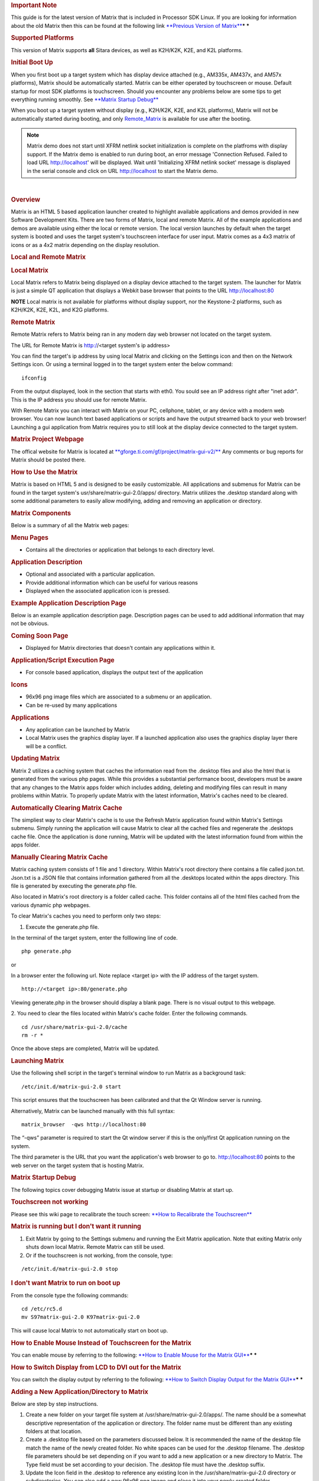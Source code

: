 .. http://processors.wiki.ti.com/index.php/Matrix_Users_Guide
.. rubric:: Important Note
   :name: important-note

This guide is for the latest version of Matrix that is included in
Processor SDK Linux. If you are looking for information about the old
Matrix then this can be found at the following link `**Previous Version
of
Matrix** <http://processors.wiki.ti.com/index.php?title=Matrix_Users_Guide&oldid=74107>`__\ ***
***

.. rubric:: Supported Platforms
   :name: supported-platforms-matrix-ug

This version of Matrix supports **all** Sitara devices, as well as
K2H/K2K, K2E, and K2L platforms.

.. rubric:: Initial Boot Up
   :name: initial-boot-up

When you first boot up a target system which has display device attached
(e.g., AM335x, AM437x, and AM57x platforms), Matrix should be
automatically started. Matrix can be either operated by touchscreen or
mouse. Default startup for most SDK platforms is touchscreen. Should you
encounter any problems below are some tips to get everything running
smoothly. See `**Matrix Startup Debug** <#matrix-startup-debug>`__

When you boot up a target system without display (e.g., K2H/K2K, K2E,
and K2L platforms), Matrix will not be automatically started during
booting, and only
`Remote\_Matrix <http://processors.wiki.ti.com/index.php/Matrix_Users_Guide#Remote_Matrix>`__
is available for use after the booting.

.. note::
 Matrix demo does not start until XFRM netlink socket initialization is complete on the platfroms with display support.
 If the Matrix demo is enabled to run during boot, an error message 'Connection Refused. Failed to load URL http://localhost' will be displayed.
 Wait until 'Initializing XFRM netlink socket' message is displayed in the serial console and click on URL http://localhost to start the Matrix demo.

|

.. rubric:: Overview
   :name: overview-matrix

Matrix is an HTML 5 based application launcher created to highlight
available applications and demos provided in new Software Development
Kits. There are two forms of Matrix, local and remote Matrix. All of the
example applications and demos are available using either the local or
remote version. The local version launches by default when the target
system is booted and uses the target system's touchscreen interface for
user input. Matrix comes as a 4x3 matrix of icons or as a 4x2 matrix
depending on the display resolution.

.. Image:: /images/Matrix_2_Main_Menu.png

.. rubric:: Local and Remote Matrix
   :name: local-and-remote-matrix

.. rubric:: Local Matrix
   :name: local-matrix

Local Matrix refers to Matrix being displayed on a display device
attached to the target system. The launcher for Matrix is just a
simple QT application that displays a Webkit base browser that points
to the URL http://localhost:80

.. raw:: html

   <div
   style="margin: 5px; padding: 2px 10px; background-color: #ecffff; border-left: 5px solid #3399ff;">

**NOTE**
Local matrix is not available for platforms without display support, nor
the Keystone-2 platforms, such as K2H/K2K, K2E, K2L, and K2G platforms.

.. raw:: html

   </div>

.. rubric:: Remote Matrix
   :name: remote-matrix

Remote Matrix refers to Matrix being ran in any modern day web browser
not located on the target system.

The URL for Remote Matrix is http://<target system's ip address>

You can find the target's ip address by using local Matrix and clicking
on the Settings icon and then on the Network Settings icon. Or using a
terminal logged in to the target system enter the below command:

::

    ifconfig

From the output displayed, look in the section that starts with eth0.
You sould see an IP address right after "inet addr". This is the IP
address you should use for remote Matrix.

With Remote Matrix you can interact with Matrix on your PC, cellphone,
tablet, or any device with a modern web browser. You can now launch text
based applications or scripts and have the output streamed back to your
web browser! Launching a gui application from Matrix requires you to
still look at the display device connected to the target system.

.. rubric:: Matrix Project Webpage
   :name: matrix-project-webpage

The offical website for Matrix is located at
`**gforge.ti.com/gf/project/matrix-gui-v2/** <https://gforge.ti.com/gf/project/matrix-gui-v2/>`__ Any
comments or bug reports for Matrix should be posted there.

.. rubric:: How to Use the Matrix
   :name: how-to-use-the-matrix

Matrix is based on HTML 5 and is designed to be easily customizable. All
applications and submenus for Matrix can be found in the target system's
usr/share/matrix-gui-2.0/apps/ directory. Matrix utilizes the .desktop
standard along with some additional parameters to easily allow
modifying, adding and removing an application or directory.

.. rubric:: Matrix Components
   :name: matrix-components

Below is a summary of all the Matrix web pages:

.. rubric:: Menu Pages
   :name: menu-pages

-  Contains all the directories or application that belongs to each
   directory level.

.. rubric:: Application Description
   :name: application-description

-  Optional and associated with a particular application.
-  Provide additional information which can be useful for various
   reasons
-  Displayed when the associated application icon is pressed.

.. rubric:: Example Application Description Page
   :name: example-application-description-page

Below is an example application description page. Description pages can
be used to add additional information that may not be obvious.

.. raw:: html

   <div class="center">

.. raw:: html

   <div class="floatnone">

.. Image:: /images/Screenshot-2.png

.. raw:: html

   </div>

.. raw:: html

   </div>

.. rubric:: Coming Soon Page
   :name: coming-soon-page

-  Displayed for Matrix directories that doesn't contain any
   applications within it.

.. rubric:: Application/Script Execution Page
   :name: applicationscript-execution-page

-  For console based application, displays the output text of the
   application

.. rubric:: Icons
   :name: icons

-  96x96 png image files which are associated to a submenu or an
   application.
-  Can be re-used by many applications

.. rubric:: Applications
   :name: applications

-  Any application can be launched by Matrix
-  Local Matrix uses the graphics display layer. If a launched
   application also uses the graphics display layer there will be a
   conflict.

.. rubric:: Updating Matrix
   :name: updating-matrix

Matrix 2 utilizes a caching system that caches the information read from
the .desktop files and also the html that is generated from the various
php pages. While this provides a substantial performance boost,
developers must be aware that any changes to the Matrix apps folder
which includes adding, deleting and modifying files can result in many
problems within Matrix. To properly update Matrix with the latest
information, Matrix's caches need to be cleared. 

.. rubric:: Automatically Clearing Matrix Cache
   :name: automaticallyclearing-matrix-cache

The simpliest way to clear Matrix's cache is to use the Refresh Matrix
application found within Matrix's Settings submenu. Simply running the
application will cause Matrix to clear all the cached files and
regenerate the .desktops cache file. Once the application is done
running, Matrix will be updated with the latest information found from
within the apps folder.

.. rubric:: Manually Clearing Matrix Cache
   :name: manually-clearing-matrix-cache

Matrix caching system consists of 1 file and 1 directory. Within
Matrix's root directory there contains a file called json.txt. Json.txt
is a JSON file that contains information gathered from all the .desktops
located within the apps directory. This file is generated by executing
the generate.php file.

Also located in Matrix's root directory is a folder called cache. This
folder contains all of the html files cached from the various dynamic
php webpages.

To clear Matrix's caches you need to perform only two steps:

1. Execute the generate.php file.

In the terminal of the target system, enter the folllowing line of code.

::

    php generate.php

or

In a browser enter the following url. Note replace <target ip> with the
IP address of the target system.

::

    http://<target ip>:80/generate.php

Viewing generate.php in the browser should display a blank page. There
is no visual output to this webpage.

2. You need to clear the files located within Matrix's cache folder.
Enter the following commands.

::

    cd /usr/share/matrix-gui-2.0/cache
    rm -r *

Once the above steps are completed, Matrix will be updated.

.. rubric:: Launching Matrix
   :name: launching-matrix

Use the following shell script in the target's terminal window to run
Matrix as a background task:

::

    /etc/init.d/matrix-gui-2.0 start

This script ensures that the touchscreen has been calibrated and that
the Qt Window server is running.

Alternatively, Matrix can be launched manually with this full syntax:

::

    matrix_browser  -qws http://localhost:80

The “-qws” parameter is required to start the Qt window server if this
is the only/first Qt application running on the system.

The third parameter is the URL that you want the application's web
browser to go to. http://localhost:80 points to the web server on the
target system that is hosting Matrix.

.. rubric:: Matrix Startup Debug
   :name: matrix-startup-debug

The following topics cover debugging Matrix issue at startup or
disabling Matrix at start up.

.. rubric:: Touchscreen not working
   :name: touchscreen-not-working

Please see this wiki page to recalibrate the touch screen: `**How to
Recalibrate the
Touchscreen** <How_to_Guides/Target/How_to_Recalibrate_the_Touchscreen.html#how-to-recalibrate-the-touchscreen>`__

.. rubric:: Matrix is running but I don't want it running
   :name: matrix-is-running-but-i-dont-want-it-running

#. Exit Matrix by going to the Settings submenu and running the Exit
   Matrix application. Note that exiting Matrix only shuts down local
   Matrix. Remote Matrix can still be used.
#. Or if the touchscreen is not working, from the console, type:

::

    /etc/init.d/matrix-gui-2.0 stop

 

.. rubric:: I don't want Matrix to run on boot up
   :name: i-dont-want-matrix-to-run-on-boot-up

From the console type the following commands:

::

    cd /etc/rc5.d
    mv S97matrix-gui-2.0 K97matrix-gui-2.0

| This will cause local Matrix to not automatically start on boot up.

.. rubric:: How to Enable Mouse Instead of Touchscreen for the Matrix
   :name: how-to-enable-mouse-instead-of-touchscreen-for-the-matrix

You can enable mouse by referring to the following: `**How to Enable
Mouse for the Matrix
GUI** <How_to_Guides/Target/How_to_use_a_Mouse_instead_of_the_Touchscreen_with_Matrix.html>`__\ ***
***

.. rubric:: How to Switch Display from LCD to DVI out for the Matrix
   :name: how-to-switch-display-from-lcd-to-dvi-out-for-the-matrix


You can switch the display output by referring to the following:
`**How to Switch Display Output for the Matrix
GUI** <http://processors.wiki.ti.com/index.php/How_to_Switch_Display_From_Touchscreen_to_DVIout_with_Matrix>`__\ ***
***

.. rubric:: Adding a New Application/Directory to Matrix
   :name: adding-a-new-applicationdirectory-to-matrix

Below are step by step instructions.

#. Create a new folder on your target file system at
   /usr/share/matrix-gui-2.0/apps/. The name should be a somewhat
   descriptive representation of the application or directory. The
   folder name must be different than any existing folders at that
   location.
#. Create a .desktop file based on the parameters discussed below. It is
   recommended the name of the desktop file match the name of the newly
   created folder. No white spaces can be used for the .desktop
   filename. The .desktop file parameters should be set depending on if
   you want to add a new application or a new directory to Matrix. The
   Type field must be set according to your decision. The .desktop file
   must have the .desktop suffix.
#. Update the Icon field in the .desktop to reference any existing Icon
   in the /usr/share/matrix-gui-2.0 directory or subdirectories. You can
   also add a new 96x96 png image and place it into your newly created
   folder.
#. Optionally for applications you can add a HTML file that contains the
   application description into your newly created directory. If you add
   a description page then update the X-Matrix-Description field in the
   .desktop file.
#. Refresh Matrix using the application "Refresh Matrix" located in the
   Settings submenu.


Run your new application from Matrix!
See reference examples below: `**Examples** <#examples>`__

Blank template icons for Matrix can be found here: 
`**gforge.ti.com/gf/download/frsrelease/712/5167/blank\_icons\_1.1.tar.gz** <https://gforge.ti.com/gf/download/frsrelease/712/5167/blank_icons_1.1.tar.gz>`__

.. rubric:: Creating the .Desktop File
   :name: creating-the-.desktop-file

The .desktop file is based on standard specified at the
`**standards.freedesktop.org/desktop-entry-spec/latest/** <http://standards.freedesktop.org/desktop-entry-spec/latest/>`__
Additional fields were added that are unique for Matrix.

Format for each parameter:

<Field>=<Value>

The fields and values are case sensitive.

.. rubric:: Examples
   :name: examples

.. rubric:: Creating a New Matrix Directory
   :name: creating-a-new-matrix-directory

You can get all the files including the image discussed below from the
following file:
`**Ex\_directory.tar.gz** </images/7/7d/Ex_directory.tar.gz>`__

Create a directory called ex\_directory

Create a new file named hello\_world\_dir.desktop

Fill the contents of the file with the text shown below:

::

    #!/usr/bin/env xdg-open
    [Desktop Entry]
    Name=Ex Demo
    Icon=/usr/share/matrix-gui-2.0/apps/ex_directory/example-icon.png
    Type=Directory
    X-MATRIX-CategoryTarget=ex_dir
    X-MATRIX-DisplayPriority=5

This .desktop above tells Matrix that this .desktop is meant to create a
new directory since Type=Directory. The directory should be named "Ex
Demo" and will use the icon located within the ex\_directory directory.
This new directory should be the 5th icon displayed as long as there
aren't any other .desktop files that specify X-MATRIX-DisplayPriority=5
and will be displayed in the Matrix Main Menu. Now any applications that
wants to be displayed in this directory should have their .desktop
Category parameter set to ex\_dir.

-  Note that sometimes Linux will rename the .desktop file to the name
   specified in the Name field. If this occurs don't worry about trying
   to force it to use the file name specified.
-  If you are writing these files in Windows, be sure to use Unix-style
   EOL characters

Now move the .desktop file and image into the ex\_directory directory
that was created.

.. rubric:: Moving the Newly created Directory to the Target's
   File System
   :name: moving-the-newly-createddirectory-to-the-targets-filesystem

Open the Linux terminal and go to the directory that contains the
ex\_directory.

Enter the below command to copy ex\_directory to
the /usr/share/matrix-gui-2.0/apps/ directory located in the target's
file system. Depending on the targetNFS directory premissions you might
have to include sudo before the cp command.

::

    host $ cp ex_directory ~/ti-processor-sdk-linux-[platformName]-evm-xx.xx.xx.xx/targetNFS/usr/share/matrix-gui-2.0/apps/

If NFS isn't being used then you need to copy the ex\_directory to
the the /usr/share/matrix-gui-2.0/apps/ directory in the target's
filesystem.

.. rubric:: Updating Matrix
   :name: updating-matrix-1

Now in either local or remote Matrix go to the Settings directory and
click on and then run the Refresh Matrix application. This will delete
all the cache files that Matrix generates and regenerates all the needed
files which will include any updates that you have made.

Now if you go back to Matrix's Main Menu the 5th icon should be the icon
for your Ex Demo.

.. rubric:: Creating a New Application
   :name: creating-a-new-application

This example is assuming that you completed the \ `**Creating a New
Matrix Directory** <#creating-a-new-matrix-directory>`__ example.

You can get all the files including the image discussed below from the
following file:
`**Ex\_application.tar.gz** </images/b/b0/Ex_application.tar.gz>`__\ ***
***

Create a new directory called ex\_application

Create a file named test.desktop

Fill the contents of the file with the below text:

::

    #!/usr/bin/env xdg-open
    [Desktop Entry]
    Name=Test App
    Icon=/usr/share/matrix-gui-2.0/apps/ex_application/example-icon.png
    Exec=/usr/share/matrix-gui-2.0/apps/ex_application/test_script.sh
    Type=Application
    ProgramType=console
    Categories=ex_dir
    X-Matrix-Description=/usr/share/matrix-gui-2.0/apps/ex_application/app_desc.html
    X-Matrix-Lock=test_app_lock

Type=Application lets Matrix know that this .desktop is for an
application. The name of the application is "Test App". The
icon example-icon.png can be found within the ex\_application
directory. The command to execute is a shell script that will be located
within ex\_application. The script that is being ran is a simply shell
script that output text to the terminal. Therefore, the ProgramType
should be set to console. This application should be added to the Ex
Demo directory from the previous example. Therefore, Categories will be
set to ex\_dir which is the same value that X-MATRIX-CategoryTarget is
set to. You could optionally remove the Categories field to have this
application displayed in Matrix's Main Menu. This application will also
have a description page. The html file to be used is located within the
ex\_application directory. A lock is also being used. Therefore, any
other application including itself that has the same lock can't run
simultaneously.

Create a file named test\_script.sh

::

    echo "You are now running you first newly created application in Matrix"
    echo "I am about to go to sleep for 30 seconds so you can test out the lock feature if you want"
    sleep 30
    echo "I am finally awake!"

| The newly created script needs to have its permission set to be
  executable. Enter the below command to give read, write and execute
  permission to all users and groups for the script:

::

    host $ chmod 777 test_script.sh

Create a new file called app\_desc.html

::

    <h1>Test Application Overview</h1>
    <h2>Purpose:</h2>
    <p>The purpose of this application is to demonstrate the ease in adding a new application to Matrix.</p>

Now move the .desktop file, script file, the png image located in the
Ex\_application.tar.gz file and the html file into the ex\_application
folder.

.. rubric:: Moving the newly created Directory to the Target System
   :name: moving-the-newly-createddirectory-to-the-target-system

Open the Linux terminal and go to the directory that contains the
ex\_application directory.

Enter the below command to copy the ex\_application directory
to /usr/share/matrix-gui-2.0/apps/ located in the target's file system.
Depending on the targetNFS directory permissions you might have to
include sudo before the cp command.

::

    host $ cp ex_application ~/ti-processor-sdk-linux-[platformName]-evm-xx.xx.xx.xx/targetNFS/usr/share/matrix-gui-2.0/apps/

If your not using NFS but instead are using a SD card then copy
ex\_application into the /usr/share/matrix-gui-2.0/apps/ directory in
the target's filesystem.

.. rubric:: Updating Matrix
   :name: updating-matrix-2

Now in either local or remote Matrix go to the Settings directory and
click and then run the Refresh Matrix application. This will delete all
the cache files that Matrix generates and regenerate all the needed
files which will include any updates that you have made.

Now if you go back to the Matrix's Main Menu and click on the Ex
Demo directory you should see your newly created application. Click on
the application's icon and you will see the application's description
page. Click the Run button and your application will execute. If you try
to run two instances of this application simultaneously via local and
remote Matrtix you will get a message saying that the program can't run
because a lock exists. Because of X-Matrix-Lock being set to
test\_app\_lock, Matrix knows not to run two instances of a
program simultaneously that share the same lock. You can run the
application again when the previous application is done running.

You have just successfully added a new application to Matrix using all
the possibly parameters! 

